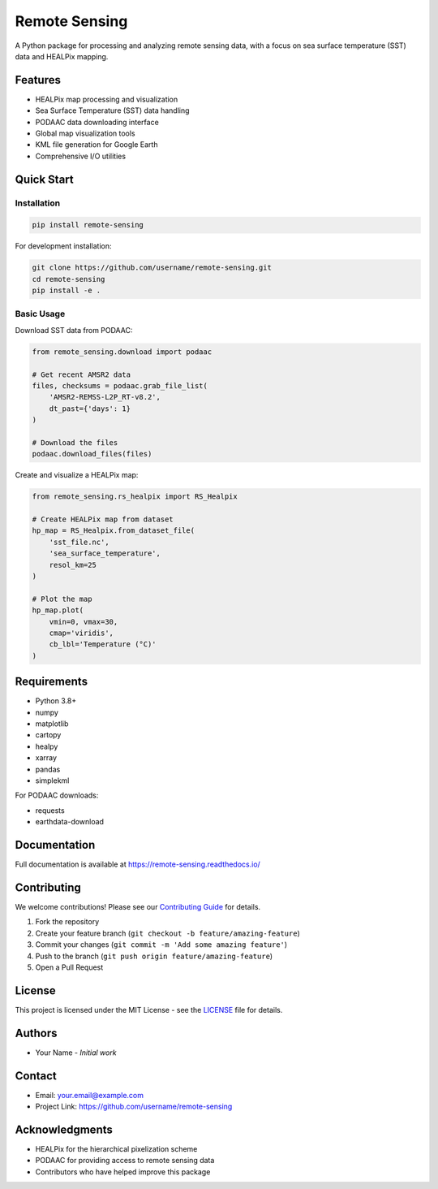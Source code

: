 .. |forks| image:: https://img.shields.io/github/forks/AI-for-Ocean-Science/remote_sensing?style=social 
   :target: https://github.com/AI-for-Ocean-Science/remote_sensing

.. |stars| image:: https://img.shields.io/github/stars/AI-for-Ocean-Science/remote_sensing?style=social
   :target: https://github.com/AI-for-Ocean-Science/remote_sensing


Remote Sensing |forks| |stars|
==============================

.. image:: https://readthedocs.org/projects/remote-sensing/badge/?version=latest
    :target: https://remote-sensing.readthedocs.io/en/latest/?badge=latest
    :alt: Documentation Status

A Python package for processing and analyzing remote sensing data, with a focus on sea surface temperature (SST) data and HEALPix mapping.

Features
--------

* HEALPix map processing and visualization
* Sea Surface Temperature (SST) data handling
* PODAAC data downloading interface
* Global map visualization tools
* KML file generation for Google Earth
* Comprehensive I/O utilities

Quick Start
----------

Installation
~~~~~~~~~~~

.. code-block:: bash

    pip install remote-sensing

For development installation:

.. code-block:: bash

    git clone https://github.com/username/remote-sensing.git
    cd remote-sensing
    pip install -e .

Basic Usage
~~~~~~~~~~

Download SST data from PODAAC:

.. code-block:: python

    from remote_sensing.download import podaac

    # Get recent AMSR2 data
    files, checksums = podaac.grab_file_list(
        'AMSR2-REMSS-L2P_RT-v8.2',
        dt_past={'days': 1}
    )

    # Download the files
    podaac.download_files(files)

Create and visualize a HEALPix map:

.. code-block:: python

    from remote_sensing.rs_healpix import RS_Healpix

    # Create HEALPix map from dataset
    hp_map = RS_Healpix.from_dataset_file(
        'sst_file.nc',
        'sea_surface_temperature',
        resol_km=25
    )

    # Plot the map
    hp_map.plot(
        vmin=0, vmax=30,
        cmap='viridis',
        cb_lbl='Temperature (°C)'
    )

Requirements
-----------

* Python 3.8+
* numpy
* matplotlib
* cartopy
* healpy
* xarray
* pandas
* simplekml

For PODAAC downloads:

* requests
* earthdata-download

Documentation
------------

Full documentation is available at `https://remote-sensing.readthedocs.io/ <https://remote-sensing.readthedocs.io/>`_

Contributing
-----------

We welcome contributions! Please see our `Contributing Guide <CONTRIBUTING.md>`_ for details.

1. Fork the repository
2. Create your feature branch (``git checkout -b feature/amazing-feature``)
3. Commit your changes (``git commit -m 'Add some amazing feature'``)
4. Push to the branch (``git push origin feature/amazing-feature``)
5. Open a Pull Request

License
-------

This project is licensed under the MIT License - see the `LICENSE <LICENSE>`_ file for details.

Authors
-------

* Your Name - *Initial work*

Contact
-------

* Email: your.email@example.com
* Project Link: https://github.com/username/remote-sensing

Acknowledgments
-------------

* HEALPix for the hierarchical pixelization scheme
* PODAAC for providing access to remote sensing data
* Contributors who have helped improve this package